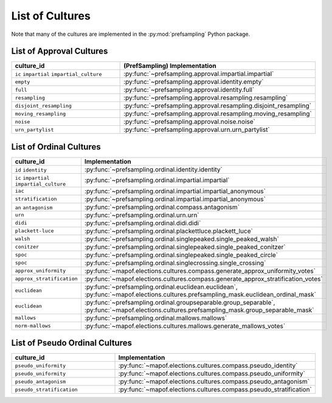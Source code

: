 .. _list_of_cultures:


List of Cultures
=================

Note that many of the cultures are implemented in the :py:mod:`prefsampling` Python package.

List of Approval Cultures
-------------------------

.. list-table::
   :widths: 50 50
   :header-rows: 1

   * - culture_id
     - (PrefSampling) Implementation
   * - ``ic`` ``impartial`` ``impartial_culture``
     - :py:func:`~prefsampling.approval.impartial.impartial`
   * - ``empty``
     - :py:func:`~prefsampling.approval.identity.empty`
   * - ``full``
     - :py:func:`~prefsampling.approval.identity.full`
   * - ``resampling``
     - :py:func:`~prefsampling.approval.resampling.resampling`
   * - ``disjoint_resampling``
     - :py:func:`~prefsampling.approval.resampling.disjoint_resampling`
   * - ``moving_resampling``
     - :py:func:`~prefsampling.approval.resampling.moving_resampling`
   * - ``noise``
     - :py:func:`~prefsampling.approval.noise.noise`
   * - ``urn_partylist``
     - :py:func:`~prefsampling.approval.urn.urn_partylist`


List of Ordinal Cultures
------------------------

.. list-table::
   :widths: 50 50
   :header-rows: 1

   * - culture_id
     - Implementation
   * - ``id`` ``identity``
     - :py:func:`~prefsampling.ordinal.identity.identity`
   * - ``ic`` ``impartial`` ``impartial_culture``
     - :py:func:`~prefsampling.ordinal.impartial.impartial`
   * - ``iac``
     - :py:func:`~prefsampling.ordinal.impartial.impartial_anonymous`
   * - ``stratification``
     - :py:func:`~prefsampling.ordinal.impartial.impartial_anonymous`
   * - ``an`` ``antagonism``
     - :py:func:`~prefsampling.ordinal.compass.antagonism`
   * - ``urn``
     - :py:func:`~prefsampling.ordinal.urn.urn`
   * - ``didi``
     - :py:func:`~prefsampling.ordinal.didi.didi`
   * - ``plackett-luce``
     - :py:func:`~prefsampling.ordinal.plackettluce.plackett_luce`
   * - ``walsh``
     - :py:func:`~prefsampling.ordinal.singlepeaked.single_peaked_walsh`
   * - ``conitzer``
     - :py:func:`~prefsampling.ordinal.singlepeaked.single_peaked_conitzer`
   * - ``spoc``
     - :py:func:`~prefsampling.ordinal.singlepeaked.single_peaked_circle`
   * - ``spoc``
     - :py:func:`~prefsampling.ordinal.singlecrossing.single_crossing`
   * - ``approx_uniformity``
     - :py:func:`~mapof.elections.cultures.compass.generate_approx_uniformity_votes`
   * - ``approx_stratification``
     - :py:func:`~mapof.elections.cultures.compass.generate_approx_stratification_votes`
   * - ``euclidean``
     - :py:func:`~prefsampling.ordinal.euclidean.euclidean`, :py:func:`~mapof.elections.cultures.prefsampling_mask.euclidean_ordinal_mask`
   * - ``euclidean``
     - :py:func:`~prefsampling.ordinal.groupseparable.group_separable`, :py:func:`~mapof.elections.cultures.prefsampling_mask.group_separable_mask`
   * - ``mallows``
     - :py:func:`~prefsampling.ordinal.mallows.mallows`
   * - ``norm-mallows``
     - :py:func:`~mapof.elections.cultures.mallows.generate_mallows_votes`



List of Pseudo Ordinal Cultures
------------------------

.. list-table::
   :widths: 50 50
   :header-rows: 1

   * - culture_id
     - Implementation

   * - ``pseudo_uniformity``
     - :py:func:`~mapof.elections.cultures.compass.pseudo_identity`
   * - ``pseudo_uniformity``
     - :py:func:`~mapof.elections.cultures.compass.pseudo_uniformity`
   * - ``pseudo_antagonism``
     - :py:func:`~mapof.elections.cultures.compass.pseudo_antagonism`
   * - ``pseudo_stratification``
     - :py:func:`~mapof.elections.cultures.compass.pseudo_stratification`
